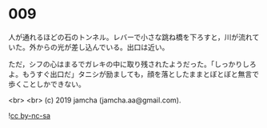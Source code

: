 #+OPTIONS: toc:nil
#+OPTIONS: -:nil
#+OPTIONS: ^:{}
 
* 009

  人が通れるほどの石のトンネル。レバーで小さな跳ね橋を下ろすと，川が流れていた。外からの光が差し込んでいる。出口は近い。

  ただ，シフの心はまるでガレキの中に取り残されたようだった。「しっかりしろよ。もうすぐ出口だ」タニシが励ましても，顔を落としたままとぼとぼと無言で歩くことしかできない。

  

  <br>
  <br>
  (c) 2019 jamcha (jamcha.aa@gmail.com).

  ![[https://i.creativecommons.org/l/by-nc-sa/4.0/88x31.png][cc by-nc-sa]]
